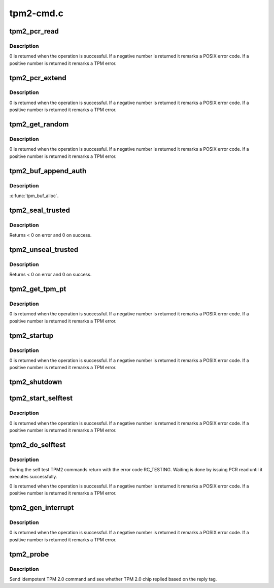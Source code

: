 .. -*- coding: utf-8; mode: rst -*-

==========
tpm2-cmd.c
==========


.. _`tpm2_pcr_read`:

tpm2_pcr_read
=============

.. c:function:: int tpm2_pcr_read (struct tpm_chip *chip, int pcr_idx, u8 *res_buf)

    read a PCR value

    :param struct tpm_chip \*chip:
        TPM chip to use.

    :param int pcr_idx:
        index of the PCR to read.

    :param u8 \*res_buf:

        *undescribed*



.. _`tpm2_pcr_read.description`:

Description
-----------

0 is returned when the operation is successful. If a negative number is
returned it remarks a POSIX error code. If a positive number is returned
it remarks a TPM error.



.. _`tpm2_pcr_extend`:

tpm2_pcr_extend
===============

.. c:function:: int tpm2_pcr_extend (struct tpm_chip *chip, int pcr_idx, const u8 *hash)

    extend a PCR value

    :param struct tpm_chip \*chip:
        TPM chip to use.

    :param int pcr_idx:
        index of the PCR.

    :param const u8 \*hash:
        hash value to use for the extend operation.



.. _`tpm2_pcr_extend.description`:

Description
-----------

0 is returned when the operation is successful. If a negative number is
returned it remarks a POSIX error code. If a positive number is returned
it remarks a TPM error.



.. _`tpm2_get_random`:

tpm2_get_random
===============

.. c:function:: int tpm2_get_random (struct tpm_chip *chip, u8 *out, size_t max)

    get random bytes from the TPM RNG

    :param struct tpm_chip \*chip:
        TPM chip to use

    :param u8 \*out:
        destination buffer for the random bytes

    :param size_t max:
        the max number of bytes to write to ``out``



.. _`tpm2_get_random.description`:

Description
-----------

0 is returned when the operation is successful. If a negative number is
returned it remarks a POSIX error code. If a positive number is returned
it remarks a TPM error.



.. _`tpm2_buf_append_auth`:

tpm2_buf_append_auth
====================

.. c:function:: void tpm2_buf_append_auth (struct tpm_buf *buf, u32 session_handle, const u8 *nonce, u16 nonce_len, u8 attributes, const u8 *hmac, u16 hmac_len)

    :param struct tpm_buf \*buf:

        *undescribed*

    :param u32 session_handle:

        *undescribed*

    :param const u8 \*nonce:

        *undescribed*

    :param u16 nonce_len:

        *undescribed*

    :param u8 attributes:

        *undescribed*

    :param const u8 \*hmac:

        *undescribed*

    :param u16 hmac_len:

        *undescribed*



.. _`tpm2_buf_append_auth.description`:

Description
-----------

:c:func:`tpm_buf_alloc`.



.. _`tpm2_seal_trusted`:

tpm2_seal_trusted
=================

.. c:function:: int tpm2_seal_trusted (struct tpm_chip *chip, struct trusted_key_payload *payload, struct trusted_key_options *options)

    seal a trusted key

    :param struct tpm_chip \*chip:

        *undescribed*

    :param struct trusted_key_payload \*payload:
        the key data in clear and encrypted form

    :param struct trusted_key_options \*options:
        authentication values and other options



.. _`tpm2_seal_trusted.description`:

Description
-----------

Returns < 0 on error and 0 on success.



.. _`tpm2_unseal_trusted`:

tpm2_unseal_trusted
===================

.. c:function:: int tpm2_unseal_trusted (struct tpm_chip *chip, struct trusted_key_payload *payload, struct trusted_key_options *options)

    unseal a trusted key

    :param struct tpm_chip \*chip:

        *undescribed*

    :param struct trusted_key_payload \*payload:
        the key data in clear and encrypted form

    :param struct trusted_key_options \*options:
        authentication values and other options



.. _`tpm2_unseal_trusted.description`:

Description
-----------

Returns < 0 on error and 0 on success.



.. _`tpm2_get_tpm_pt`:

tpm2_get_tpm_pt
===============

.. c:function:: ssize_t tpm2_get_tpm_pt (struct tpm_chip *chip, u32 property_id, u32 *value, const char *desc)

    get value of a TPM_CAP_TPM_PROPERTIES type property

    :param struct tpm_chip \*chip:
        TPM chip to use.

    :param u32 property_id:
        property ID.

    :param u32 \*value:
        output variable.

    :param const char \*desc:
        passed to :c:func:`tpm_transmit_cmd`



.. _`tpm2_get_tpm_pt.description`:

Description
-----------

0 is returned when the operation is successful. If a negative number is
returned it remarks a POSIX error code. If a positive number is returned
it remarks a TPM error.



.. _`tpm2_startup`:

tpm2_startup
============

.. c:function:: int tpm2_startup (struct tpm_chip *chip, u16 startup_type)

    send startup command to the TPM chip

    :param struct tpm_chip \*chip:
        TPM chip to use.
        ``startup_type``        startup type. The value is either
        TPM_SU_CLEAR or TPM_SU_STATE.

    :param u16 startup_type:

        *undescribed*



.. _`tpm2_startup.description`:

Description
-----------

0 is returned when the operation is successful. If a negative number is
returned it remarks a POSIX error code. If a positive number is returned
it remarks a TPM error.



.. _`tpm2_shutdown`:

tpm2_shutdown
=============

.. c:function:: void tpm2_shutdown (struct tpm_chip *chip, u16 shutdown_type)

    send shutdown command to the TPM chip

    :param struct tpm_chip \*chip:
        TPM chip to use.
        ``shutdown_type``        shutdown type. The value is either
        TPM_SU_CLEAR or TPM_SU_STATE.

    :param u16 shutdown_type:

        *undescribed*



.. _`tpm2_start_selftest`:

tpm2_start_selftest
===================

.. c:function:: int tpm2_start_selftest (struct tpm_chip *chip, bool full)

    start a self test

    :param struct tpm_chip \*chip:
        TPM chip to use

    :param bool full:
        test all commands instead of testing only those that were not
        previously tested.



.. _`tpm2_start_selftest.description`:

Description
-----------

0 is returned when the operation is successful. If a negative number is
returned it remarks a POSIX error code. If a positive number is returned
it remarks a TPM error.



.. _`tpm2_do_selftest`:

tpm2_do_selftest
================

.. c:function:: int tpm2_do_selftest (struct tpm_chip *chip)

    run a full self test

    :param struct tpm_chip \*chip:
        TPM chip to use



.. _`tpm2_do_selftest.description`:

Description
-----------

During the self test TPM2 commands return with the error code RC_TESTING.
Waiting is done by issuing PCR read until it executes successfully.

0 is returned when the operation is successful. If a negative number is
returned it remarks a POSIX error code. If a positive number is returned
it remarks a TPM error.



.. _`tpm2_gen_interrupt`:

tpm2_gen_interrupt
==================

.. c:function:: int tpm2_gen_interrupt (struct tpm_chip *chip)

    generate an interrupt

    :param struct tpm_chip \*chip:
        TPM chip to use



.. _`tpm2_gen_interrupt.description`:

Description
-----------

0 is returned when the operation is successful. If a negative number is
returned it remarks a POSIX error code. If a positive number is returned
it remarks a TPM error.



.. _`tpm2_probe`:

tpm2_probe
==========

.. c:function:: int tpm2_probe (struct tpm_chip *chip)

    probe TPM 2.0

    :param struct tpm_chip \*chip:
        TPM chip to use



.. _`tpm2_probe.description`:

Description
-----------

Send idempotent TPM 2.0 command and see whether TPM 2.0 chip replied based on
the reply tag.

